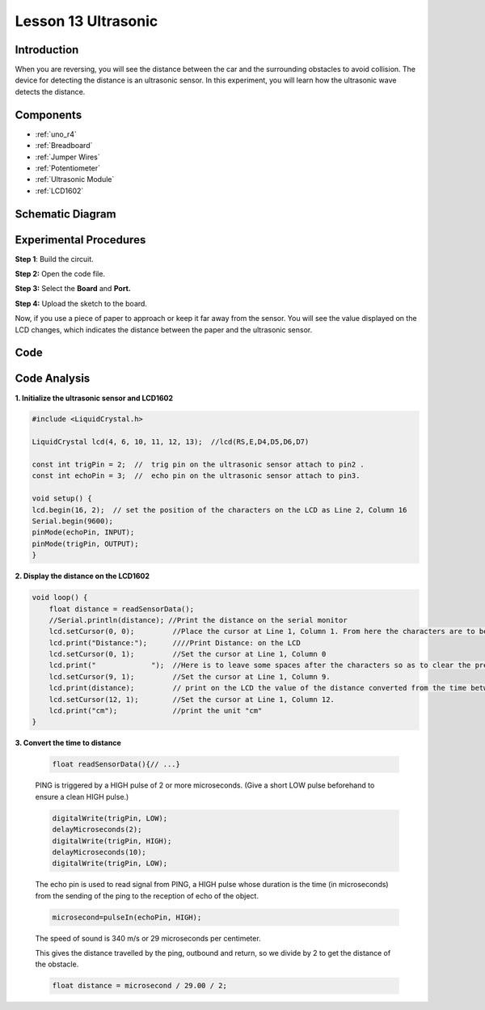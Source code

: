 .. _ultrasonic_uno:

Lesson 13 Ultrasonic
==========================

Introduction
--------------------

When you are reversing, you will see the distance between the car and
the surrounding obstacles to avoid collision. The device for detecting
the distance is an ultrasonic sensor. In this experiment, you will learn
how the ultrasonic wave detects the distance.

Components
-----------------

.. image:: img/uno17.png
    :align: center

* :ref:`uno_r4`
* :ref:`Breadboard`
* :ref:`Jumper Wires`
* :ref:`Potentiometer`
* :ref:`Ultrasonic Module`
* :ref:`LCD1602`


Schematic Diagram
--------------------------

.. image:: img/image134.png


Experimental Procedures
---------------------------

**Step 1**: Build the circuit.

.. image:: img/l13_ultrasonic.png
   :align: center

**Step 2:** Open the code file.

**Step 3:** Select the **Board** and **Port.**

**Step 4:** Upload the sketch to the board.


Now, if you use a piece of paper to approach or keep it far away from the sensor. You will see the value displayed on the LCD changes, which indicates the distance between the paper and the ultrasonic sensor.


Code
--------

.. raw:: html

   <iframe src=https://create.arduino.cc/editor/sunfounder01/b8d4bd61-7583-4631-a270-b7968f1e2f88/preview?embed style="height:510px;width:100%;margin:10px 0" frameborder=0></iframe>

Code Analysis
------------------------

**1. Initialize the ultrasonic sensor and LCD1602**

.. code-block:: arduino

    #include <LiquidCrystal.h>

    LiquidCrystal lcd(4, 6, 10, 11, 12, 13);  //lcd(RS,E,D4,D5,D6,D7)

    const int trigPin = 2;  //  trig pin on the ultrasonic sensor attach to pin2 .
    const int echoPin = 3;  //  echo pin on the ultrasonic sensor attach to pin3.

    void setup() {
    lcd.begin(16, 2);  // set the position of the characters on the LCD as Line 2, Column 16
    Serial.begin(9600);
    pinMode(echoPin, INPUT);
    pinMode(trigPin, OUTPUT);
    }

**2. Display the distance on the LCD1602**

.. code-block:: arduino

    void loop() {
        float distance = readSensorData();
        //Serial.println(distance); //Print the distance on the serial monitor
        lcd.setCursor(0, 0);         //Place the cursor at Line 1, Column 1. From here the characters are to be displayed
        lcd.print("Distance:");      ////Print Distance: on the LCD
        lcd.setCursor(0, 1);         //Set the cursor at Line 1, Column 0
        lcd.print("             ");  //Here is to leave some spaces after the characters so as to clear the previous characters that may still remain.
        lcd.setCursor(9, 1);         //Set the cursor at Line 1, Column 9.
        lcd.print(distance);         // print on the LCD the value of the distance converted from the time between ping sending and receiving.
        lcd.setCursor(12, 1);        //Set the cursor at Line 1, Column 12.
        lcd.print("cm");             //print the unit "cm"
    }

**3. Convert the time to distance**

    .. code-block:: arduino

        float readSensorData(){// ...}

    PING is triggered by a HIGH pulse of 2 or more microseconds. (Give a
    short LOW pulse beforehand to ensure a clean HIGH pulse.)

    .. code-block:: arduino

        digitalWrite(trigPin, LOW); 
        delayMicroseconds(2);
        digitalWrite(trigPin, HIGH); 
        delayMicroseconds(10);
        digitalWrite(trigPin, LOW); 

    The echo pin is used to read signal from PING, a HIGH pulse whose
    duration is the time (in microseconds) from the sending of the ping to
    the reception of echo of the object.

    .. code-block:: arduino

        microsecond=pulseIn(echoPin, HIGH);

    The speed of sound is 340 m/s or 29 microseconds per centimeter.

    This gives the distance travelled by the ping, outbound and return, so
    we divide by 2 to get the distance of the obstacle.

    .. code-block:: arduino

        float distance = microsecond / 29.00 / 2;  